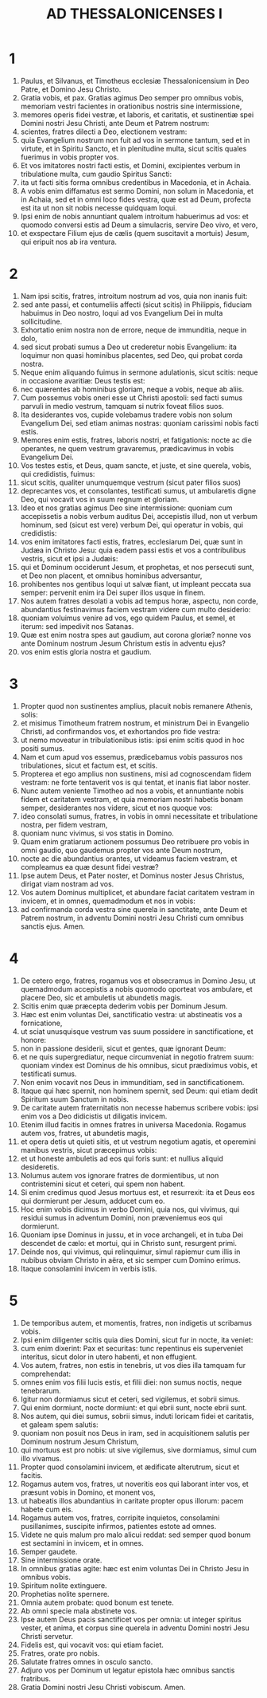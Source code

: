 #+TITLE: AD THESSALONICENSES I
* 1
1. Paulus, et Silvanus, et Timotheus ecclesiæ Thessalonicensium in Deo Patre, et Domino Jesu Christo.
2. Gratia vobis, et pax. Gratias agimus Deo semper pro omnibus vobis, memoriam vestri facientes in orationibus nostris sine intermissione,
3. memores operis fidei vestræ, et laboris, et caritatis, et sustinentiæ spei Domini nostri Jesu Christi, ante Deum et Patrem nostrum:
4. scientes, fratres dilecti a Deo, electionem vestram:
5. quia Evangelium nostrum non fuit ad vos in sermone tantum, sed et in virtute, et in Spiritu Sancto, et in plenitudine multa, sicut scitis quales fuerimus in vobis propter vos.
6. Et vos imitatores nostri facti estis, et Domini, excipientes verbum in tribulatione multa, cum gaudio Spiritus Sancti:
7. ita ut facti sitis forma omnibus credentibus in Macedonia, et in Achaia.
8. A vobis enim diffamatus est sermo Domini, non solum in Macedonia, et in Achaia, sed et in omni loco fides vestra, quæ est ad Deum, profecta est ita ut non sit nobis necesse quidquam loqui.
9. Ipsi enim de nobis annuntiant qualem introitum habuerimus ad vos: et quomodo conversi estis ad Deum a simulacris, servire Deo vivo, et vero,
10. et exspectare Filium ejus de cælis (quem suscitavit a mortuis) Jesum, qui eripuit nos ab ira ventura.
* 2
1. Nam ipsi scitis, fratres, introitum nostrum ad vos, quia non inanis fuit:
2. sed ante passi, et contumeliis affecti (sicut scitis) in Philippis, fiduciam habuimus in Deo nostro, loqui ad vos Evangelium Dei in multa sollicitudine.
3. Exhortatio enim nostra non de errore, neque de immunditia, neque in dolo,
4. sed sicut probati sumus a Deo ut crederetur nobis Evangelium: ita loquimur non quasi hominibus placentes, sed Deo, qui probat corda nostra.
5. Neque enim aliquando fuimus in sermone adulationis, sicut scitis: neque in occasione avaritiæ: Deus testis est:
6. nec quærentes ab hominibus gloriam, neque a vobis, neque ab aliis.
7. Cum possemus vobis oneri esse ut Christi apostoli: sed facti sumus parvuli in medio vestrum, tamquam si nutrix foveat filios suos.
8. Ita desiderantes vos, cupide volebamus tradere vobis non solum Evangelium Dei, sed etiam animas nostras: quoniam carissimi nobis facti estis.
9. Memores enim estis, fratres, laboris nostri, et fatigationis: nocte ac die operantes, ne quem vestrum gravaremus, prædicavimus in vobis Evangelium Dei.
10. Vos testes estis, et Deus, quam sancte, et juste, et sine querela, vobis, qui credidistis, fuimus:
11. sicut scitis, qualiter unumquemque vestrum (sicut pater filios suos)
12. deprecantes vos, et consolantes, testificati sumus, ut ambularetis digne Deo, qui vocavit vos in suum regnum et gloriam.
13. Ideo et nos gratias agimus Deo sine intermissione: quoniam cum accepissetis a nobis verbum auditus Dei, accepistis illud, non ut verbum hominum, sed (sicut est vere) verbum Dei, qui operatur in vobis, qui credidistis:
14. vos enim imitatores facti estis, fratres, ecclesiarum Dei, quæ sunt in Judæa in Christo Jesu: quia eadem passi estis et vos a contribulibus vestris, sicut et ipsi a Judæis:
15. qui et Dominum occiderunt Jesum, et prophetas, et nos persecuti sunt, et Deo non placent, et omnibus hominibus adversantur,
16. prohibentes nos gentibus loqui ut salvæ fiant, ut impleant peccata sua semper: pervenit enim ira Dei super illos usque in finem.
17. Nos autem fratres desolati a vobis ad tempus horæ, aspectu, non corde, abundantius festinavimus faciem vestram videre cum multo desiderio:
18. quoniam voluimus venire ad vos, ego quidem Paulus, et semel, et iterum: sed impedivit nos Satanas.
19. Quæ est enim nostra spes aut gaudium, aut corona gloriæ? nonne vos ante Dominum nostrum Jesum Christum estis in adventu ejus?
20. vos enim estis gloria nostra et gaudium.
* 3
1. Propter quod non sustinentes amplius, placuit nobis remanere Athenis, solis:
2. et misimus Timotheum fratrem nostrum, et ministrum Dei in Evangelio Christi, ad confirmandos vos, et exhortandos pro fide vestra:
3. ut nemo moveatur in tribulationibus istis: ipsi enim scitis quod in hoc positi sumus.
4. Nam et cum apud vos essemus, prædicebamus vobis passuros nos tribulationes, sicut et factum est, et scitis.
5. Propterea et ego amplius non sustinens, misi ad cognoscendam fidem vestram: ne forte tentaverit vos is qui tentat, et inanis fiat labor noster.
6. Nunc autem veniente Timotheo ad nos a vobis, et annuntiante nobis fidem et caritatem vestram, et quia memoriam nostri habetis bonam semper, desiderantes nos videre, sicut et nos quoque vos:
7. ideo consolati sumus, fratres, in vobis in omni necessitate et tribulatione nostra, per fidem vestram,
8. quoniam nunc vivimus, si vos statis in Domino.
9. Quam enim gratiarum actionem possumus Deo retribuere pro vobis in omni gaudio, quo gaudemus propter vos ante Deum nostrum,
10. nocte ac die abundantius orantes, ut videamus faciem vestram, et compleamus ea quæ desunt fidei vestræ?
11. Ipse autem Deus, et Pater noster, et Dominus noster Jesus Christus, dirigat viam nostram ad vos.
12. Vos autem Dominus multiplicet, et abundare faciat caritatem vestram in invicem, et in omnes, quemadmodum et nos in vobis:
13. ad confirmanda corda vestra sine querela in sanctitate, ante Deum et Patrem nostrum, in adventu Domini nostri Jesu Christi cum omnibus sanctis ejus. Amen.
* 4
1. De cetero ergo, fratres, rogamus vos et obsecramus in Domino Jesu, ut quemadmodum accepistis a nobis quomodo oporteat vos ambulare, et placere Deo, sic et ambuletis ut abundetis magis.
2. Scitis enim quæ præcepta dederim vobis per Dominum Jesum.
3. Hæc est enim voluntas Dei, sanctificatio vestra: ut abstineatis vos a fornicatione,
4. ut sciat unusquisque vestrum vas suum possidere in sanctificatione, et honore:
5. non in passione desiderii, sicut et gentes, quæ ignorant Deum:
6. et ne quis supergrediatur, neque circumveniat in negotio fratrem suum: quoniam vindex est Dominus de his omnibus, sicut prædiximus vobis, et testificati sumus.
7. Non enim vocavit nos Deus in immunditiam, sed in sanctificationem.
8. Itaque qui hæc spernit, non hominem spernit, sed Deum: qui etiam dedit Spiritum suum Sanctum in nobis.
9. De caritate autem fraternitatis non necesse habemus scribere vobis: ipsi enim vos a Deo didicistis ut diligatis invicem.
10. Etenim illud facitis in omnes fratres in universa Macedonia. Rogamus autem vos, fratres, ut abundetis magis,
11. et opera detis ut quieti sitis, et ut vestrum negotium agatis, et operemini manibus vestris, sicut præcepimus vobis:
12. et ut honeste ambuletis ad eos qui foris sunt: et nullius aliquid desideretis.
13. Nolumus autem vos ignorare fratres de dormientibus, ut non contristemini sicut et ceteri, qui spem non habent.
14. Si enim credimus quod Jesus mortuus est, et resurrexit: ita et Deus eos qui dormierunt per Jesum, adducet cum eo.
15. Hoc enim vobis dicimus in verbo Domini, quia nos, qui vivimus, qui residui sumus in adventum Domini, non præveniemus eos qui dormierunt.
16. Quoniam ipse Dominus in jussu, et in voce archangeli, et in tuba Dei descendet de cælo: et mortui, qui in Christo sunt, resurgent primi.
17. Deinde nos, qui vivimus, qui relinquimur, simul rapiemur cum illis in nubibus obviam Christo in aëra, et sic semper cum Domino erimus.
18. Itaque consolamini invicem in verbis istis.
* 5
1. De temporibus autem, et momentis, fratres, non indigetis ut scribamus vobis.
2. Ipsi enim diligenter scitis quia dies Domini, sicut fur in nocte, ita veniet:
3. cum enim dixerint: Pax et securitas: tunc repentinus eis superveniet interitus, sicut dolor in utero habenti, et non effugient.
4. Vos autem, fratres, non estis in tenebris, ut vos dies illa tamquam fur comprehendat:
5. omnes enim vos filii lucis estis, et filii diei: non sumus noctis, neque tenebrarum.
6. Igitur non dormiamus sicut et ceteri, sed vigilemus, et sobrii simus.
7. Qui enim dormiunt, nocte dormiunt: et qui ebrii sunt, nocte ebrii sunt.
8. Nos autem, qui diei sumus, sobrii simus, induti loricam fidei et caritatis, et galeam spem salutis:
9. quoniam non posuit nos Deus in iram, sed in acquisitionem salutis per Dominum nostrum Jesum Christum,
10. qui mortuus est pro nobis: ut sive vigilemus, sive dormiamus, simul cum illo vivamus.
11. Propter quod consolamini invicem, et ædificate alterutrum, sicut et facitis.
12. Rogamus autem vos, fratres, ut noveritis eos qui laborant inter vos, et præsunt vobis in Domino, et monent vos,
13. ut habeatis illos abundantius in caritate propter opus illorum: pacem habete cum eis.
14. Rogamus autem vos, fratres, corripite inquietos, consolamini pusillanimes, suscipite infirmos, patientes estote ad omnes.
15. Videte ne quis malum pro malo alicui reddat: sed semper quod bonum est sectamini in invicem, et in omnes.
16. Semper gaudete.
17. Sine intermissione orate.
18. In omnibus gratias agite: hæc est enim voluntas Dei in Christo Jesu in omnibus vobis.
19. Spiritum nolite extinguere.
20. Prophetias nolite spernere.
21. Omnia autem probate: quod bonum est tenete.
22. Ab omni specie mala abstinete vos.
23. Ipse autem Deus pacis sanctificet vos per omnia: ut integer spiritus vester, et anima, et corpus sine querela in adventu Domini nostri Jesu Christi servetur.
24. Fidelis est, qui vocavit vos: qui etiam faciet.
25. Fratres, orate pro nobis.
26. Salutate fratres omnes in osculo sancto.
27. Adjuro vos per Dominum ut legatur epistola hæc omnibus sanctis fratribus.
28. Gratia Domini nostri Jesu Christi vobiscum. Amen.
